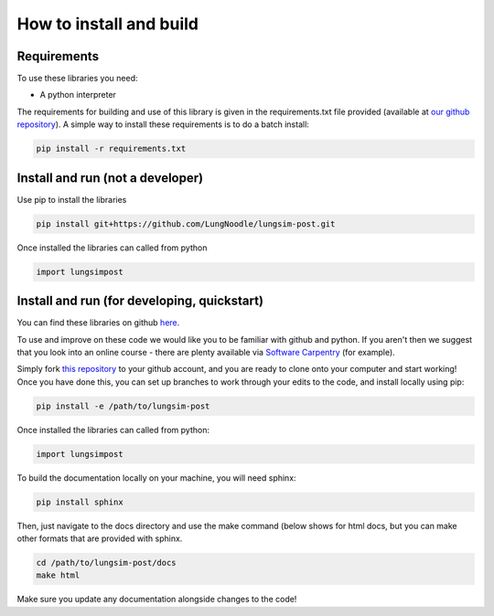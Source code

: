 ========================
How to install and build
========================

Requirements
==============

To use these libraries you need:

- A python interpreter

The requirements for building and use of this library is given in the requirements.txt file provided (available at `our github repository <https://github.com/LungNoodle/lungsim-post/blob/develop/requirements.txt>`_). A simple way to install these requirements is to do a batch install:

.. code-block:: console

    pip install -r requirements.txt

Install and run (not a developer)
=================================

Use pip to install the libraries

.. code-block:: console

    pip install git+https://github.com/LungNoodle/lungsim-post.git


Once installed the libraries can called from python

.. code-block:: python

    import lungsimpost

Install and run (for developing, quickstart)
============================================
You can find these libraries on github `here <https://github.com/LungNoodle/lungsim-post>`_.

To use and improve on these code we would like you to be familiar with github and python. If you aren't then we suggest that you look into an online course - there are plenty available via `Software Carpentry <https://software-carpentry.org/>`_ (for example).

Simply fork `this repository <https://github.com/LungNoodle/lungsim-post>`_ to your github account, and you are ready to clone onto your computer and start working! Once you have done this, you can set up branches to work through your edits to the code, and install locally using pip:

.. code-block:: console

    pip install -e /path/to/lungsim-post

Once installed the libraries can called from python:

.. code-block:: python

    import lungsimpost

To build the documentation locally on your machine, you will need sphinx:

.. code-block:: console

    pip install sphinx

Then, just navigate to the docs directory and use the make command (below shows for html docs, but you can make other formats that are provided with sphinx.

.. code-block:: console

    cd /path/to/lungsim-post/docs
    make html

Make sure you update any documentation alongside changes to the code!